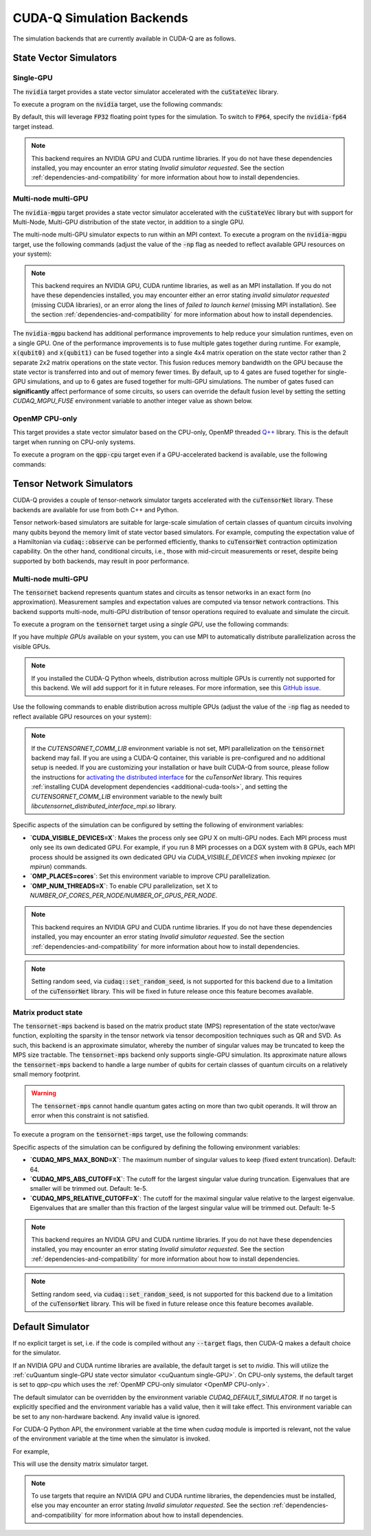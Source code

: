 CUDA-Q Simulation Backends
*********************************

.. _nvidia-backend:

The simulation backends that are currently available in CUDA-Q are as follows.

State Vector Simulators
==================================

.. _cuQuantum single-GPU:

Single-GPU 
++++++++++++++++++++++++++++++++++

The :code:`nvidia` target provides a state vector simulator accelerated with 
the :code:`cuStateVec` library. 

To execute a program on the :code:`nvidia` target, use the following commands:

.. tab:: Python

    .. code:: bash 

        python3 program.py [...] --target nvidia

    The target can also be defined in the application code by calling

    .. code:: python 

        cudaq.set_target('nvidia')

    If a target is set in the application code, this target will override the :code:`--target` command line flag given during program invocation.

.. tab:: C++

    .. code:: bash 

        nvq++ --target nvidia program.cpp [...] -o program.x
        ./program.x

.. _nvidia-fp64-backend:

By default, this will leverage :code:`FP32` floating point types for the simulation. To 
switch to :code:`FP64`, specify the :code:`nvidia-fp64` target instead. 

.. note:: 

  This backend requires an NVIDIA GPU and CUDA runtime libraries. If you do not have these dependencies installed, you may encounter an error stating `Invalid simulator requested`. See the section :ref:`dependencies-and-compatibility` for more information about how to install dependencies.

Multi-node multi-GPU
++++++++++++++++++++++++++++++++++

.. _nvidia-mgpu-backend:

The :code:`nvidia-mgpu` target provides a state vector simulator accelerated with 
the :code:`cuStateVec` library but with support for Multi-Node, Multi-GPU distribution of the 
state vector, in addition to a single GPU.

The multi-node multi-GPU simulator expects to run within an MPI context.
To execute a program on the :code:`nvidia-mgpu` target, use the following commands (adjust the value of the :code:`-np` flag as needed to reflect available GPU resources on your system):

.. tab:: Python

    .. code:: bash 

        mpiexec -np 2 python3 program.py [...] --target nvidia-mgpu

    .. note::

      If you installed CUDA-Q via :code:`pip`, you will need to install the necessary MPI dependencies separately;
      please follow the instructions for installing dependencies in the `Project Description <https://pypi.org/project/cuda-quantum/#description>`__.

    In addition to using MPI in the simulator, you can use it in your application code by installing `mpi4py <https://mpi4py.readthedocs.io/>`__, and 
    invoking the program with the command

    .. code:: bash 

        mpiexec -np 2 python3 -m mpi4py program.py [...] --target nvidia-mgpu

    The target can also be defined in the application code by calling

    .. code:: python 

        cudaq.set_target('nvidia-mgpu')

    If a target is set in the application code, this target will override the :code:`--target` command line flag given during program invocation.

.. tab:: C++

    .. code:: bash 

        nvq++ --target nvidia-mgpu program.cpp [...] -o program.x
        mpiexec -np 2 ./program.x

.. note:: 

  This backend requires an NVIDIA GPU, CUDA runtime libraries, as well as an MPI installation. If you do not have these dependencies installed, you may encounter either an error stating `invalid simulator requested` (missing CUDA libraries), or an error along the lines of `failed to launch kernel` (missing MPI installation). See the section :ref:`dependencies-and-compatibility` for more information about how to install dependencies.

The :code:`nvidia-mgpu` backend has additional performance improvements to
help reduce your simulation runtimes, even on a single GPU. One of the
performance improvements is to fuse multiple gates together during runtime. For
example, :code:`x(qubit0)` and :code:`x(qubit1)` can be fused together into a
single 4x4 matrix operation on the state vector rather than 2 separate 2x2
matrix operations on the state vector. This fusion reduces memory bandwidth on
the GPU because the state vector is transferred into and out of memory fewer
times. By default, up to 4 gates are fused together for single-GPU simulations,
and up to 6 gates are fused together for multi-GPU simulations. The number of
gates fused can **significantly** affect performance of some circuits, so users
can override the default fusion level by setting the setting `CUDAQ_MGPU_FUSE`
environment variable to another integer value as shown below.

.. tab:: Python

    .. code:: bash 

        CUDAQ_MGPU_FUSE=5 mpiexec -np 2 python3 program.py [...] --target nvidia-mgpu

.. tab:: C++

    .. code:: bash 

        nvq++ --target nvidia-mgpu program.cpp [...] -o program.x
        CUDAQ_MGPU_FUSE=5 mpiexec -np 2 ./program.x

.. _OpenMP CPU-only:

OpenMP CPU-only
++++++++++++++++++++++++++++++++++

.. _qpp-cpu-backend:

This target provides a state vector simulator based on the CPU-only, OpenMP threaded `Q++ <https://github.com/softwareqinc/qpp>`_ library.
This is the default target when running on CPU-only systems.

To execute a program on the :code:`qpp-cpu` target even if a GPU-accelerated backend is available, 
use the following commands:

.. tab:: Python

    .. code:: bash 

        python3 program.py [...] --target qpp-cpu

    The target can also be defined in the application code by calling

    .. code:: python 

        cudaq.set_target('qpp-cpu')

    If a target is set in the application code, this target will override the :code:`--target` command line flag given during program invocation.

.. tab:: C++

    .. code:: bash 

        nvq++ --target qpp-cpu program.cpp [...] -o program.x
        ./program.x


Tensor Network Simulators
==================================

.. _tensor-backends:

CUDA-Q provides a couple of tensor-network simulator targets accelerated with 
the :code:`cuTensorNet` library. 
These backends are available for use from both C++ and Python.

Tensor network-based simulators are suitable for large-scale simulation of certain classes of quantum circuits involving many qubits beyond the memory limit of state vector based simulators. For example, computing the expectation value of a Hamiltonian via :code:`cudaq::observe` can be performed efficiently, thanks to :code:`cuTensorNet` contraction optimization capability. On the other hand, conditional circuits, i.e., those with mid-circuit measurements or reset, despite being supported by both backends, may result in poor performance. 

Multi-node multi-GPU
+++++++++++++++++++++++++++++++++++

The :code:`tensornet` backend represents quantum states and circuits as tensor networks in an exact form (no approximation). 
Measurement samples and expectation values are computed via tensor network contractions. 
This backend supports multi-node, multi-GPU distribution of tensor operations required to evaluate and simulate the circuit.

To execute a program on the :code:`tensornet` target using a *single GPU*, use the following commands:

.. tab:: Python

    .. code:: bash 

        python3 program.py [...] --target tensornet

    The target can also be defined in the application code by calling

    .. code:: python 

        cudaq.set_target('tensornet')

    If a target is set in the application code, this target will override the :code:`--target` command line flag given during program invocation.

.. tab:: C++

    .. code:: bash 

        nvq++ --target tensornet program.cpp [...] -o program.x
        ./program.x

If you have *multiple GPUs* available on your system, you can use MPI to automatically distribute parallelization across the visible GPUs. 

.. note::

  If you installed the CUDA-Q Python wheels, distribution across multiple GPUs is currently not supported for this backend.
  We will add support for it in future releases. For more information, see this `GitHub issue <https://github.com/NVIDIA/cuda-quantum/issues/920>`__.

Use the following commands to enable distribution across multiple GPUs (adjust the value of the :code:`-np` flag as needed to reflect available GPU resources on your system):

.. tab:: Python

    .. code:: bash 

        mpiexec -np 2 python3 program.py [...] --target tensornet

    In addition to using MPI in the simulator, you can use it in your application code by installing `mpi4py <https://mpi4py.readthedocs.io/>`__, and 
    invoking the program with the command

    .. code:: bash 

        mpiexec -np 2 python3 -m mpi4py program.py [...] --target tensornet

.. tab:: C++

    .. code:: bash 

        nvq++ --target tensornet program.cpp [...] -o program.x
        mpiexec -np 2 ./program.x

.. note::

  If the `CUTENSORNET_COMM_LIB` environment variable is not set, MPI parallelization on the :code:`tensornet` backend may fail.
  If you are using a CUDA-Q container, this variable is pre-configured and no additional setup is needed. If you are customizing your installation or have built CUDA-Q from source, please follow the instructions for `activating the distributed interface <https://docs.nvidia.com/cuda/cuquantum/latest/getting-started/index.html#from-nvidia-devzone>`__ for the `cuTensorNet` library. This requires 
  :ref:`installing CUDA development dependencies <additional-cuda-tools>`, and setting the `CUTENSORNET_COMM_LIB`
  environment variable to the newly built `libcutensornet_distributed_interface_mpi.so` library.

Specific aspects of the simulation can be configured by setting the following of environment variables:

* **`CUDA_VISIBLE_DEVICES=X`**: Makes the process only see GPU X on multi-GPU nodes. Each MPI process must only see its own dedicated GPU. For example, if you run 8 MPI processes on a DGX system with 8 GPUs, each MPI process should be assigned its own dedicated GPU via `CUDA_VISIBLE_DEVICES` when invoking `mpiexec` (or `mpirun`) commands. 
* **`OMP_PLACES=cores`**: Set this environment variable to improve CPU parallelization.
* **`OMP_NUM_THREADS=X`**: To enable CPU parallelization, set X to `NUMBER_OF_CORES_PER_NODE/NUMBER_OF_GPUS_PER_NODE`.

.. note:: 

  This backend requires an NVIDIA GPU and CUDA runtime libraries. 
  If you do not have these dependencies installed, you may encounter an error stating `Invalid simulator requested`. 
  See the section :ref:`dependencies-and-compatibility` for more information about how to install dependencies.

.. note::

  Setting random seed, via :code:`cudaq::set_random_seed`, is not supported for this backend due to a limitation of the :code:`cuTensorNet` library. This will be fixed in future release once this feature becomes available.


Matrix product state 
+++++++++++++++++++++++++++++++++++

The :code:`tensornet-mps` backend is based on the matrix product state (MPS) representation of the state vector/wave function, exploiting the sparsity in the tensor network via tensor decomposition techniques such as QR and SVD. As such, this backend is an approximate simulator, whereby the number of singular values may be truncated to keep the MPS size tractable. 
The :code:`tensornet-mps` backend only supports single-GPU simulation. Its approximate nature allows the :code:`tensornet-mps` backend to handle a large number of qubits for certain classes of quantum circuits on a relatively small memory footprint.

.. warning:: 

  The :code:`tensornet-mps` cannot handle quantum gates acting on more than two qubit operands. It will throw an error when this constraint is not satisfied.

To execute a program on the :code:`tensornet-mps` target, use the following commands:

.. tab:: Python

    .. code:: bash 

        python3 program.py [...] --target tensornet-mps

    The target can also be defined in the application code by calling

    .. code:: python 

        cudaq.set_target('tensornet-mps')

    If a target is set in the application code, this target will override the :code:`--target` command line flag given during program invocation.

.. tab:: C++

    .. code:: bash 

        nvq++ --target tensornet-mps program.cpp [...] -o program.x
        ./program.x

Specific aspects of the simulation can be configured by defining the following environment variables:

* **`CUDAQ_MPS_MAX_BOND=X`**: The maximum number of singular values to keep (fixed extent truncation). Default: 64.
* **`CUDAQ_MPS_ABS_CUTOFF=X`**: The cutoff for the largest singular value during truncation. Eigenvalues that are smaller will be trimmed out. Default: 1e-5.
* **`CUDAQ_MPS_RELATIVE_CUTOFF=X`**: The cutoff for the maximal singular value relative to the largest eigenvalue. Eigenvalues that are smaller than this fraction of the largest singular value will be trimmed out. Default: 1e-5

.. note:: 

  This backend requires an NVIDIA GPU and CUDA runtime libraries. 
  If you do not have these dependencies installed, you may encounter an error stating `Invalid simulator requested`. 
  See the section :ref:`dependencies-and-compatibility` for more information about how to install dependencies.

.. note::

  Setting random seed, via :code:`cudaq::set_random_seed`, is not supported for this backend due to a limitation of the :code:`cuTensorNet` library. This will be fixed in future release once this feature becomes available.


Default Simulator
==================================

.. _default-simulator:

If no explicit target is set, i.e. if the code is compiled without any :code:`--target` flags, then CUDA-Q makes a default choice for the simulator.

If an NVIDIA GPU and CUDA runtime libraries are available, the default target is set to `nvidia`. This will utilize the :ref:`cuQuantum single-GPU state vector simulator <cuQuantum single-GPU>`.  
On CPU-only systems, the default target is set to `qpp-cpu` which uses the :ref:`OpenMP CPU-only simulator <OpenMP CPU-only>`.

The default simulator can be overridden by the environment variable `CUDAQ_DEFAULT_SIMULATOR`. If no target is explicitly specified and the environment variable has a valid value, then it will take effect.
This environment variable can be set to any non-hardware backend. Any invalid value is ignored.

For CUDA-Q Python API, the environment variable at the time when `cudaq` module is imported is relevant, not the value of the environment variable at the time when the simulator is invoked.

For example,

.. tab:: Python

    .. code:: bash 

        CUDAQ_DEFAULT_SIMULATOR=density-matrix-cpu python3 program.py [...]
        
.. tab:: C++

    .. code:: bash 

        CUDAQ_DEFAULT_SIMULATOR=density-matrix-cpu nvq++ program.cpp [...] -o program.x
        ./program.x

This will use the density matrix simulator target.


.. note:: 

    To use targets that require an NVIDIA GPU and CUDA runtime libraries, the dependencies must be installed, else you may encounter an error stating `Invalid simulator requested`. See the section :ref:`dependencies-and-compatibility` for more information about how to install dependencies.
